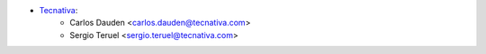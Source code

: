 * `Tecnativa <https://www.tecnativa.com>`_:
    * Carlos Dauden <carlos.dauden@tecnativa.com>
    * Sergio Teruel <sergio.teruel@tecnativa.com>
